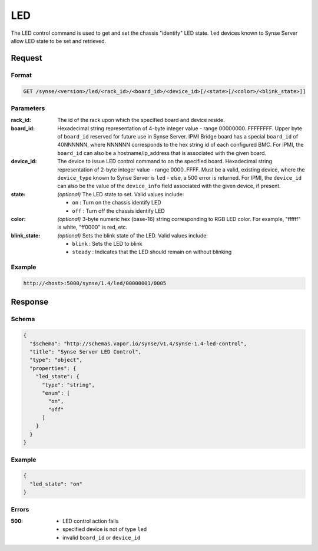 
.. _synse-server-led-command:

LED
===

The LED control command is used to get and set the chassis "identify" LED state. ``led`` devices known to
Synse Server allow LED state to be set and retrieved.

Request
-------

Format
^^^^^^
.. code-block:: none

   GET /synse/<version>/led/<rack_id>/<board_id>/<device_id>[/<state>[/<color>/<blink_state>]]

Parameters
^^^^^^^^^^

:rack_id:
    The id of the rack upon which the specified board and device reside.

:board_id:
    Hexadecimal string representation of 4-byte integer value - range 00000000..FFFFFFFF.  Upper byte of
    ``board_id`` reserved for future use in Synse Server.  IPMI Bridge board has a special ``board_id`` of 40NNNNNN, where
    NNNNNN corresponds to the hex string id of each configured BMC. For IPMI, the ``board_id`` can also be
    a hostname/ip_address that is associated with the given board.

:device_id:
    The device to issue LED control command to on the specified board.  Hexadecimal string representation of
    2-byte integer value - range 0000..FFFF.  Must be a valid, existing device, where the ``device_type`` known to
    Synse Server is ``led`` - else, a 500 error is returned. For IPMI, the ``device_id`` can also be the
    value of the ``device_info`` field associated with the given device, if present.

:state:
    *(optional)* The LED state to set. Valid values include:

    - ``on`` : Turn on the chassis identify LED
    - ``off`` : Turn off the chassis identify LED

:color:
    *(optional)* 3-byte numeric hex (base-16) string corresponding to RGB LED color. For example, "ffffff" is white,
    "ff0000" is red, etc.

:blink_state:
    *(optional)* Sets the blink state of the LED. Valid values include:

    - ``blink`` : Sets the LED to blink
    - ``steady`` : Indicates that the LED should remain on without blinking


Example
^^^^^^^
.. code-block:: none

    http://<host>:5000/synse/1.4/led/00000001/0005

Response
--------

Schema
^^^^^^

.. code-block:: json

    {
      "$schema": "http://schemas.vapor.io/synse/v1.4/synse-1.4-led-control",
      "title": "Synse Server LED Control",
      "type": "object",
      "properties": {
        "led_state": {
          "type": "string",
          "enum": [
            "on",
            "off"
          ]
        }
      }
    }

Example
^^^^^^^

.. code-block:: json

    {
      "led_state": "on"
    }

Errors
^^^^^^

:500:
    - LED control action fails
    - specified device is not of type ``led``
    - invalid ``board_id`` or ``device_id``
